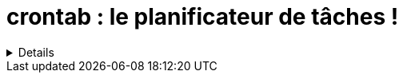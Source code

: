 = crontab : le planificateur de tâches !

[%collapsible]
====
This content is only revealed when the user clicks the block title.
====